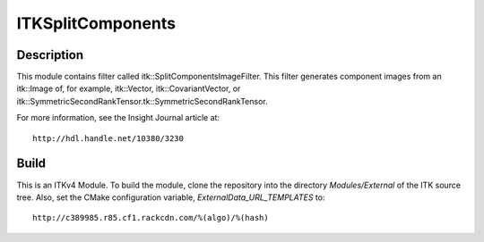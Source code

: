 ITKSplitComponents
==================

Description
-----------

This module contains filter called
itk::SplitComponentsImageFilter.  This filter generates component images from an
itk::Image of, for example, itk::Vector, itk::CovariantVector, or
itk::SymmetricSecondRankTensor.tk::SymmetricSecondRankTensor.

For more information, see the Insight Journal article at::

  http://hdl.handle.net/10380/3230


Build
-----

This is an ITKv4 Module.  To build the module, clone the repository into the
directory *Modules/External* of the ITK source tree.  Also, set the CMake
configuration variable, *ExternalData_URL_TEMPLATES* to::

  http://c389985.r85.cf1.rackcdn.com/%(algo)/%(hash)
